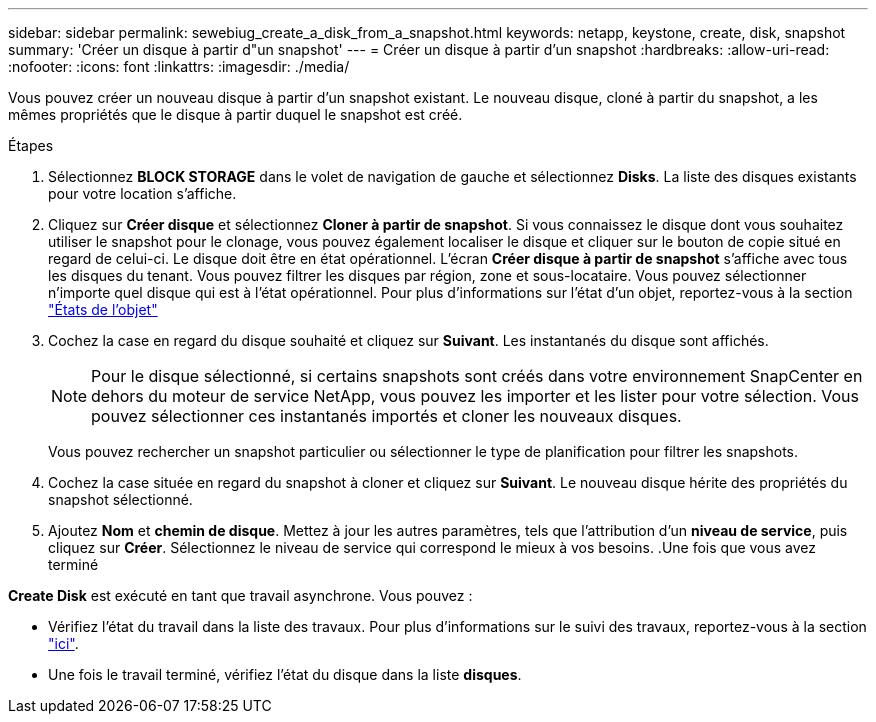 ---
sidebar: sidebar 
permalink: sewebiug_create_a_disk_from_a_snapshot.html 
keywords: netapp, keystone, create, disk, snapshot 
summary: 'Créer un disque à partir d"un snapshot' 
---
= Créer un disque à partir d'un snapshot
:hardbreaks:
:allow-uri-read: 
:nofooter: 
:icons: font
:linkattrs: 
:imagesdir: ./media/


[role="lead"]
Vous pouvez créer un nouveau disque à partir d'un snapshot existant. Le nouveau disque, cloné à partir du snapshot, a les mêmes propriétés que le disque à partir duquel le snapshot est créé.

.Étapes
. Sélectionnez *BLOCK STORAGE* dans le volet de navigation de gauche et sélectionnez *Disks*. La liste des disques existants pour votre location s'affiche.
. Cliquez sur *Créer disque* et sélectionnez *Cloner à partir de snapshot*. Si vous connaissez le disque dont vous souhaitez utiliser le snapshot pour le clonage, vous pouvez également localiser le disque et cliquer sur le bouton de copie situé en regard de celui-ci. Le disque doit être en état opérationnel. L'écran *Créer disque à partir de snapshot* s'affiche avec tous les disques du tenant. Vous pouvez filtrer les disques par région, zone et sous-locataire. Vous pouvez sélectionner n'importe quel disque qui est à l'état opérationnel. Pour plus d'informations sur l'état d'un objet, reportez-vous à la section link:sewebiug_netapp_service_engine_web_interface_overview.html#object-states["États de l'objet"]
. Cochez la case en regard du disque souhaité et cliquez sur *Suivant*. Les instantanés du disque sont affichés.
+

NOTE: Pour le disque sélectionné, si certains snapshots sont créés dans votre environnement SnapCenter en dehors du moteur de service NetApp, vous pouvez les importer et les lister pour votre sélection. Vous pouvez sélectionner ces instantanés importés et cloner les nouveaux disques.

+
Vous pouvez rechercher un snapshot particulier ou sélectionner le type de planification pour filtrer les snapshots.

. Cochez la case située en regard du snapshot à cloner et cliquez sur *Suivant*. Le nouveau disque hérite des propriétés du snapshot sélectionné.
. Ajoutez *Nom* et *chemin de disque*. Mettez à jour les autres paramètres, tels que l'attribution d'un *niveau de service*, puis cliquez sur *Créer*. Sélectionnez le niveau de service qui correspond le mieux à vos besoins. .Une fois que vous avez terminé


*Create Disk* est exécuté en tant que travail asynchrone. Vous pouvez :

* Vérifiez l'état du travail dans la liste des travaux. Pour plus d'informations sur le suivi des travaux, reportez-vous à la section link:sewebiug_netapp_service_engine_web_interface_overview.html#jobs-and-job-status-indicator["ici"].
* Une fois le travail terminé, vérifiez l'état du disque dans la liste *disques*.

